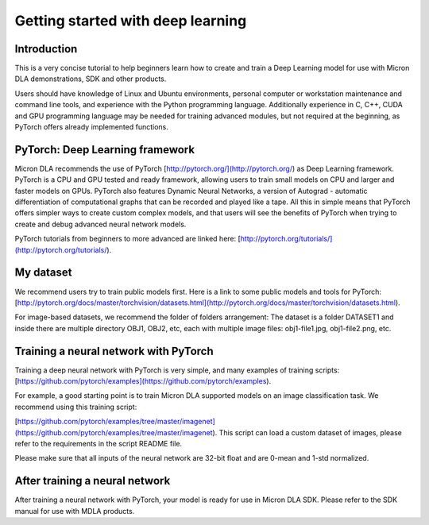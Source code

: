 Getting started with deep learning
==================================

Introduction
------------

This is a very concise tutorial to help beginners learn how to create and train a Deep Learning model for use with Micron DLA demonstrations, SDK and other products.

Users should have knowledge of Linux and Ubuntu environments, personal computer or workstation maintenance and command line tools, and experience with the Python programming language. Additionally experience in C, C++, CUDA and GPU programming language may be needed for training advanced modules, but not required at the beginning, as PyTorch offers already implemented functions.


PyTorch: Deep Learning framework
-----------------------------------

Micron DLA recommends the use of PyTorch [http://pytorch.org/](http://pytorch.org/) as Deep Learning framework. PyTorch is a CPU and GPU tested and ready framework, allowing users to train small models on CPU and larger and faster models on GPUs. PyTorch also features Dynamic Neural Networks, a version of Autograd - automatic differentiation of computational graphs that can be recorded and played like a tape. All this in simple means that PyTorch offers simpler ways to create custom complex models, and that users will see the benefits of PyTorch when trying to create and debug advanced neural network models.

PyTorch tutorials from beginners to more advanced are linked here: [http://pytorch.org/tutorials/](http://pytorch.org/tutorials/).

My dataset
----------

We recommend users try to train public models first. Here is a link to some public models and tools for PyTorch: [http://pytorch.org/docs/master/torchvision/datasets.html](http://pytorch.org/docs/master/torchvision/datasets.html).

For image-based datasets, we recommend the folder of folders arrangement: The dataset is a folder DATASET1 and inside there are multiple directory OBJ1, OBJ2, etc, each with multiple image files: obj1-file1.jpg, obj1-file2.png, etc.

Training a neural network with PyTorch
--------------------------------------

Training a deep neural network with PyTorch is very simple, and many examples of training scripts: [https://github.com/pytorch/examples](https://github.com/pytorch/examples).

For example, a good starting point is to train Micron DLA supported models on an image classification task. We recommend using this training script:

[https://github.com/pytorch/examples/tree/master/imagenet](https://github.com/pytorch/examples/tree/master/imagenet). This script can load a custom dataset of images, please refer to the requirements in the script README file.

Please make sure that all inputs of the neural network are 32-bit float and are 0-mean and 1-std normalized.

After training a neural network
-------------------------------

After training a neural network with PyTorch, your model is ready for use in Micron DLA SDK. Please refer to the SDK manual for use with MDLA products.